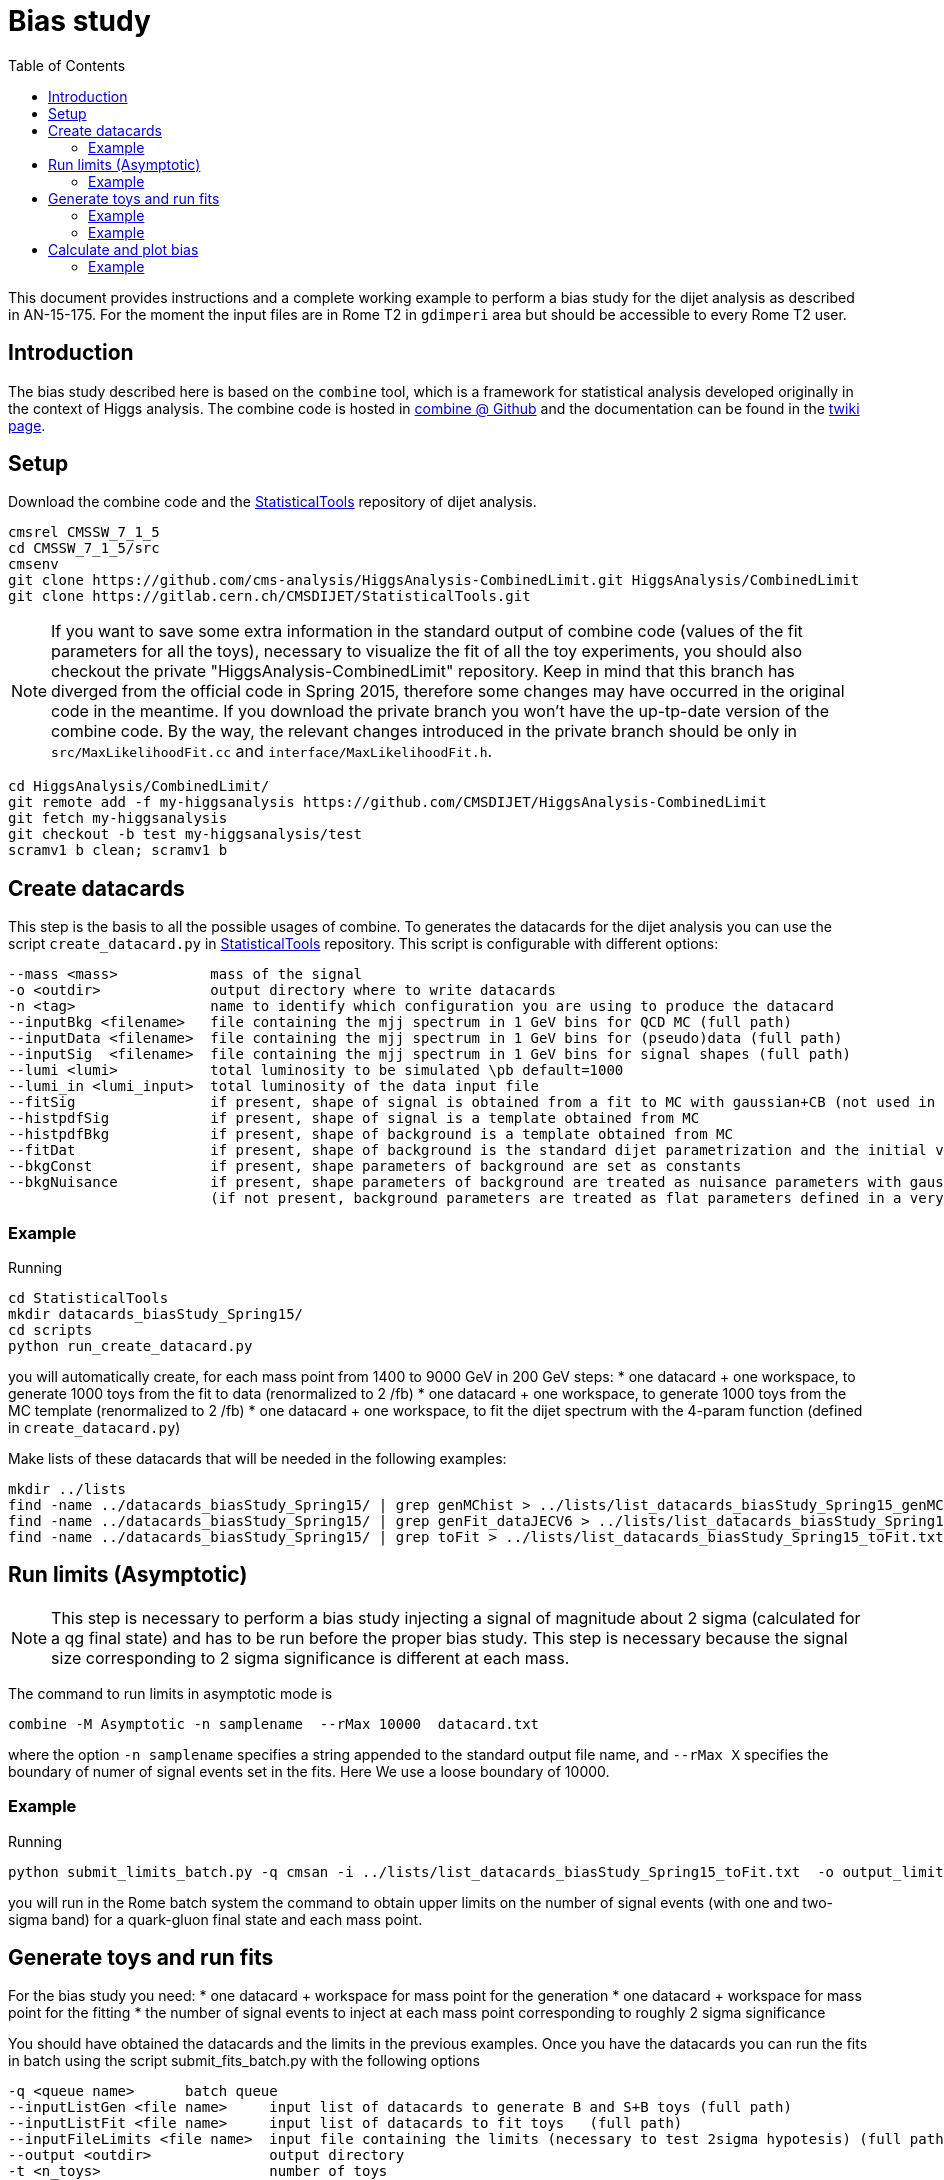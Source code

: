 = Bias study
:toc:

This document provides instructions and a complete working example to perform a bias study for the dijet analysis as described in AN-15-175.
For the moment the input files are in Rome T2 in `gdimperi` area but should be accessible to every Rome T2 user.

== Introduction

The bias study described here is based on the `combine` tool, which is a framework for statistical analysis developed originally in the context of Higgs analysis. 
The combine code is hosted in https://github.com/cms-analysis/HiggsAnalysis-CombinedLimit[combine @ Github] and the documentation can be found in the https://twiki.cern.ch/twiki/bin/viewauth/CMS/SWGuideHiggsAnalysisCombinedLimit[twiki page].

== Setup

Download the combine code and the https://gitlab.cern.ch/CMSDIJET/StatisticalTools[StatisticalTools] repository of dijet analysis.

....
cmsrel CMSSW_7_1_5
cd CMSSW_7_1_5/src
cmsenv
git clone https://github.com/cms-analysis/HiggsAnalysis-CombinedLimit.git HiggsAnalysis/CombinedLimit
git clone https://gitlab.cern.ch/CMSDIJET/StatisticalTools.git
....

NOTE: If you want to save some extra information in the standard output of combine code (values of the fit parameters for all the toys), necessary to visualize the fit of all the toy experiments, you should also checkout the private "HiggsAnalysis-CombinedLimit" repository.
Keep in mind that this branch has diverged from the official code in Spring 2015, therefore some changes may have occurred in the original code in the meantime. If you download the private branch you won't have the up-tp-date version of the combine code.
By the way, the relevant changes introduced in the private branch should be only in `src/MaxLikelihoodFit.cc` and `interface/MaxLikelihoodFit.h`.


....
cd HiggsAnalysis/CombinedLimit/
git remote add -f my-higgsanalysis https://github.com/CMSDIJET/HiggsAnalysis-CombinedLimit
git fetch my-higgsanalysis 
git checkout -b test my-higgsanalysis/test
scramv1 b clean; scramv1 b
....

== Create datacards

This step is the basis to all the possible usages of combine.
To generates the datacards for the dijet analysis you can use the script `create_datacard.py` in https://gitlab.cern.ch/CMSDIJET/StatisticalTools[StatisticalTools] repository.
This script is configurable with different options:

....
--mass <mass>           mass of the signal   
-o <outdir>             output directory where to write datacards
-n <tag>                name to identify which configuration you are using to produce the datacard
--inputBkg <filename>   file containing the mjj spectrum in 1 GeV bins for QCD MC (full path)
--inputData <filename>  file containing the mjj spectrum in 1 GeV bins for (pseudo)data (full path)
--inputSig  <filename>  file containing the mjj spectrum in 1 GeV bins for signal shapes (full path)
--lumi <lumi>           total luminosity to be simulated \pb default=1000
--lumi_in <lumi_input>  total luminosity of the data input file 
--fitSig                if present, shape of signal is obtained from a fit to MC with gaussian+CB (not used in dijet analysis)
--histpdfSig            if present, shape of signal is a template obtained from MC 
--histpdfBkg            if present, shape of background is a template obtained from MC   
--fitDat                if present, shape of background is the standard dijet parametrization and the initial values are determined fitting the (pseudo)data 
--bkgConst              if present, shape parameters of background are set as constants 
--bkgNuisance           if present, shape parameters of background are treated as nuisance parameters with gaussian spread
                        (if not present, background parameters are treated as flat parameters defined in a very large range)
....

=== Example 

Running
....
cd StatisticalTools
mkdir datacards_biasStudy_Spring15/
cd scripts
python run_create_datacard.py
....
you will automatically create, for each mass point from 1400 to 9000 GeV in 200 GeV steps:
* one datacard + one workspace, to generate 1000 toys from the fit to data (renormalized to 2 /fb)
* one datacard + one workspace, to generate 1000 toys from the MC template (renormalized to 2 /fb)
* one datacard + one workspace, to fit the dijet spectrum with the 4-param function (defined in `create_datacard.py`)  

Make lists of these datacards that will be needed in the following examples:
....
mkdir ../lists
find -name ../datacards_biasStudy_Spring15/ | grep genMChist > ../lists/list_datacards_biasStudy_Spring15_genMChist.txt 
find -name ../datacards_biasStudy_Spring15/ | grep genFit_dataJECV6 > ../lists/list_datacards_biasStudy_Spring15_genFit_dataJECV6.txt 
find -name ../datacards_biasStudy_Spring15/ | grep toFit > ../lists/list_datacards_biasStudy_Spring15_toFit.txt 
....

== Run limits (Asymptotic)

NOTE: This step is necessary to perform a bias study injecting a signal of magnitude about 2 sigma (calculated for a qg final state) and has to be run before the proper bias study.
This step is necessary  because the signal size corresponding to 2 sigma significance is different at each mass. 

The command to run limits in asymptotic mode is
....
combine -M Asymptotic -n samplename  --rMax 10000  datacard.txt
....
where the option `-n samplename` specifies a string appended to the standard output file name, and `--rMax X` specifies the boundary of numer of signal events set in the fits. Here We use a  loose boundary of 10000. 

=== Example

Running
....
python submit_limits_batch.py -q cmsan -i ../lists/list_datacards_biasStudy_Spring15_toFit.txt  -o output_limits_biasStudy_2fb-1/ 
....
you will run in the Rome batch system the command to obtain upper limits on the number of signal events (with one and two-sigma band) for a quark-gluon final state and each mass point. 


== Generate toys and run fits

For the bias study you need:
* one datacard + workspace for mass point for the generation
* one datacard + workspace for mass point for the fitting
* the number of signal events to inject at each mass point corresponding to roughly 2 sigma significance

You should have obtained the datacards and the limits in the previous examples. 
Once you have the datacards you can run the fits in batch using the script submit_fits_batch.py with the following options

....
-q <queue name>      batch queue
--inputListGen <file name>     input list of datacards to generate B and S+B toys (full path)
--inputListFit <file name>     input list of datacards to fit toys   (full path)
--inputFileLimits <file name>  input file containing the limits (necessary to test 2sigma hypotesis) (full path)
--output <outdir>              output directory
-t <n_toys>                    number of toys
--mu <signal strenght>         signal strenght (if -999 the script uses the 2sigma up-band of the upper limit)
--tag <any useful tag>         name to tag the output 
--run                          if present, submit toys, otherwise just create scripts for submission       
....

Scripts for batch submission and log files will be saved in the directory `batch/`.

=== Example

The following commands will run the generation+fitting of 1000 toy experiments with background + signal (2-sigma significance) at each mass point in two cases:
* the "closure test": toy experiments are generated from the fit to data
*  toy experiments are generated from the MC histogram template

....
python submit_fits_batch.py -q cmsan --inputListGen ../lists/list_datacards_biasStudy_Spring15_genFit_dataJECV6.txt   --inputListFit ../lists/list_datacards_biasudy_Spring15_toFit.txt --output output_toys_biasStudy_Spring15_genFit_dataJECV6_muLimit/ -t 1000 --mu -999 --run
python submit_fits_batch.py -q cmsan --inputListGen ../lists/list_datacards_biasStudy_Spring15_genMChist.txt   --inputListFit ../lists/list_datacards_biasudy_Spring15_toFit.txt --output output_toys_biasStudy_Spring15_genMChist_muLimit_test/ -t 1000 --mu -999 --run
....


You will have many output files in the output directory. 
For each mass point:
* higgsCombine*.GenerateOnly.mH120.123456.root
* higgsCombine*.MaxLikelihoodFit.mH120.123456.root
* mlfit*.root

The first one contains the toys saved as RooDatasets, the second is not useful, the third contains the trees tree_fit_b and tree_fit_sb. 
These trees contain the central values of each fitted parameter and the error on the signal strenght. 
The tree_fit_b contains the results of all the fits with the signal strenght set constant to 0, and tree_fit_sb the results with the signal strenght as a free parameter.

If you want to look at the plots you have to combine the informations saved in the output files (toys distributions and fit results). 
This can be done with the script `plotFits.py`, with the following options:
....
-i <list_name>             input list of datacards for the fits
--inputFitRes <dir name>   directory with fit results
--inputToys <dir name>     dirctory with toys 
-o <dir name >             output directory name
--tag <tag>                string to append to the output names
--mu <signal strenght>     signal strenght (if -999 the script uses the 2sigma up-band of the upper limit)
-t <num of toys to plot>   num of toys to plot
....

=== Example

To draw 10 fits at each mass, run: 
....
mkdir output_plots_biasStudy_Spring15_genFit_dataJECV6_muLimit_test/
python plotFits.py --inputList ../lists/list_datacards_biasStudy_Spring15_toFit.txt --inputFitRes output_toys_biasStudy_Spring15_genFit_dataJECV6_muLimit/ --inputToys output_toys_biasStudy_Spring15_genFit_dataJECV6_muLimit/ -o output_plots_biasStudy_Spring15_genFit_dataJECV6_muLimit/  --mu -999  -t 10 --tag genFit_dataJECV6
....

== Calculate and plot bias

With `plotPulls.py` you can plot the pull distributions and the bias vs mass.
The script can be configured with the following options:
....
--inputList <list of datacards>  
--inputFitRes <directory with fit res> 
-o <outputdir>  
--mu <sig strenght> 
--tag <tag_in_filename>
....

NOTE: the `--inputList` , `--mu` and `--tag` options are needed  to make the program find the name structure of the files. 
This is true for both the scripts `plotPulls.py` and `plot_fits.py`.

=== Example

To draw the bias VS mass, run:
....
mkdir output_pulls_genFit_dataJECV6_muLimit/
python plotPulls.py --inputList ../lists/list_datacards_biasStudy_Spring15_toFit.txt --mu -999 -o  output_pulls_genFit_dataJECV6_muLimit/ --inputFitRes output_toys_biasStudy_Spring15_genFit_dataJECV6_muLimit/ --tag genFit_dataJECV6
....